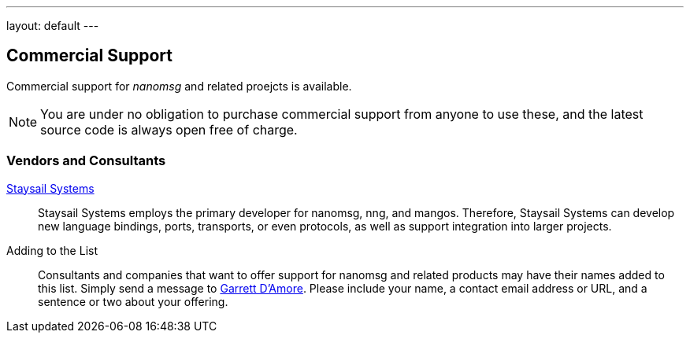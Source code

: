---
layout: default
---

== Commercial Support
:icons: font

Commercial support for _nanomsg_ and related proejcts is available.

NOTE: You are under no obligation to purchase commercial support from anyone
to use these, and the latest source code is always open free of charge.

=== Vendors and Consultants

mailto:info@staysail.tech[Staysail Systems, Inc.]::

Staysail Systems employs the primary developer for nanomsg, nng, and mangos.
Therefore, Staysail Systems can develop new language bindings, ports,
transports, or even protocols, as well as support integration into larger
projects.

Adding to the List::

Consultants and companies that want to offer support for nanomsg
and related products may have their names added to this list.  Simply
send a message to mailto:garrett@damore.org[Garrett D'Amore].  Please
include your name, a contact email address or URL, and a sentence or
two about your offering.

